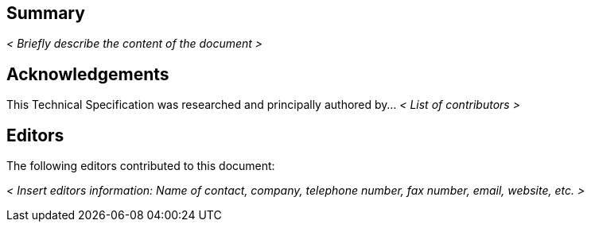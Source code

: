 
[abstract]
== Summary
_< Briefly describe the content of the document >_


[.preface]
== Acknowledgements
This Technical Specification was researched and principally authored by... _< List of contributors >_


[.preface]
== Editors
The following editors contributed to this document:

_< Insert editors information: Name of contact, company, telephone number, fax number, email, website, etc. >_


////
Additional preface sections must include [.preface] attribute
in order to get them placed in the preface area (and not in the main content).
////

